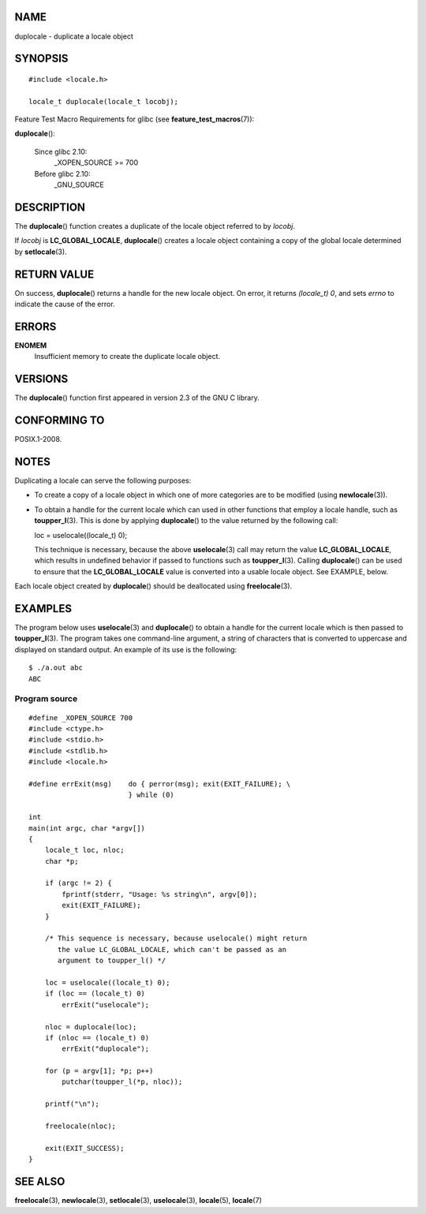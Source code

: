 NAME
====

duplocale - duplicate a locale object

SYNOPSIS
========

::

   #include <locale.h>

   locale_t duplocale(locale_t locobj);

Feature Test Macro Requirements for glibc (see
**feature_test_macros**\ (7)):

**duplocale**\ ():

   Since glibc 2.10:
      \_XOPEN_SOURCE >= 700

   Before glibc 2.10:
      \_GNU_SOURCE

DESCRIPTION
===========

The **duplocale**\ () function creates a duplicate of the locale object
referred to by *locobj*.

If *locobj* is **LC_GLOBAL_LOCALE**, **duplocale**\ () creates a locale
object containing a copy of the global locale determined by
**setlocale**\ (3).

RETURN VALUE
============

On success, **duplocale**\ () returns a handle for the new locale
object. On error, it returns *(locale_t) 0*, and sets *errno* to
indicate the cause of the error.

ERRORS
======

**ENOMEM**
   Insufficient memory to create the duplicate locale object.

VERSIONS
========

The **duplocale**\ () function first appeared in version 2.3 of the GNU
C library.

CONFORMING TO
=============

POSIX.1-2008.

NOTES
=====

Duplicating a locale can serve the following purposes:

-  To create a copy of a locale object in which one of more categories
   are to be modified (using **newlocale**\ (3)).

-  To obtain a handle for the current locale which can used in other
   functions that employ a locale handle, such as **toupper_l**\ (3).
   This is done by applying **duplocale**\ () to the value returned by
   the following call:

   loc = uselocale((locale_t) 0);

   This technique is necessary, because the above **uselocale**\ (3)
   call may return the value **LC_GLOBAL_LOCALE**, which results in
   undefined behavior if passed to functions such as **toupper_l**\ (3).
   Calling **duplocale**\ () can be used to ensure that the
   **LC_GLOBAL_LOCALE** value is converted into a usable locale object.
   See EXAMPLE, below.

Each locale object created by **duplocale**\ () should be deallocated
using **freelocale**\ (3).

EXAMPLES
========

The program below uses **uselocale**\ (3) and **duplocale**\ () to
obtain a handle for the current locale which is then passed to
**toupper_l**\ (3). The program takes one command-line argument, a
string of characters that is converted to uppercase and displayed on
standard output. An example of its use is the following:

::

   $ ./a.out abc
   ABC

Program source
--------------

::

   #define _XOPEN_SOURCE 700
   #include <ctype.h>
   #include <stdio.h>
   #include <stdlib.h>
   #include <locale.h>

   #define errExit(msg)    do { perror(msg); exit(EXIT_FAILURE); \
                           } while (0)

   int
   main(int argc, char *argv[])
   {
       locale_t loc, nloc;
       char *p;

       if (argc != 2) {
           fprintf(stderr, "Usage: %s string\n", argv[0]);
           exit(EXIT_FAILURE);
       }

       /* This sequence is necessary, because uselocale() might return
          the value LC_GLOBAL_LOCALE, which can't be passed as an
          argument to toupper_l() */

       loc = uselocale((locale_t) 0);
       if (loc == (locale_t) 0)
           errExit("uselocale");

       nloc = duplocale(loc);
       if (nloc == (locale_t) 0)
           errExit("duplocale");

       for (p = argv[1]; *p; p++)
           putchar(toupper_l(*p, nloc));

       printf("\n");

       freelocale(nloc);

       exit(EXIT_SUCCESS);
   }

SEE ALSO
========

**freelocale**\ (3), **newlocale**\ (3), **setlocale**\ (3),
**uselocale**\ (3), **locale**\ (5), **locale**\ (7)
